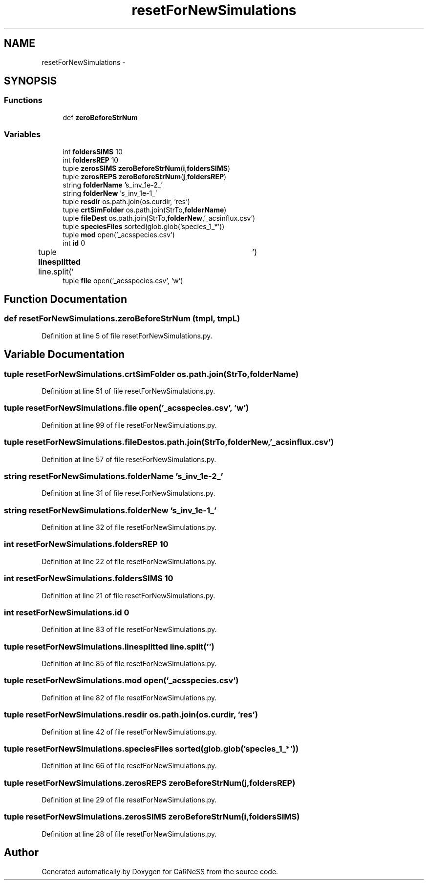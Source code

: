 .TH "resetForNewSimulations" 3 "Wed Apr 3 2013" "Version 3.2 (20130403.51)" "CaRNeSS" \" -*- nroff -*-
.ad l
.nh
.SH NAME
resetForNewSimulations \- 
.SH SYNOPSIS
.br
.PP
.SS "Functions"

.in +1c
.ti -1c
.RI "def \fBzeroBeforeStrNum\fP"
.br
.in -1c
.SS "Variables"

.in +1c
.ti -1c
.RI "int \fBfoldersSIMS\fP 10"
.br
.ti -1c
.RI "int \fBfoldersREP\fP 10"
.br
.ti -1c
.RI "tuple \fBzerosSIMS\fP \fBzeroBeforeStrNum\fP(\fBi\fP,\fBfoldersSIMS\fP)"
.br
.ti -1c
.RI "tuple \fBzerosREPS\fP \fBzeroBeforeStrNum\fP(\fBj\fP,\fBfoldersREP\fP)"
.br
.ti -1c
.RI "string \fBfolderName\fP 's_inv_1e-2_'"
.br
.ti -1c
.RI "string \fBfolderNew\fP 's_inv_1e-1_'"
.br
.ti -1c
.RI "tuple \fBresdir\fP os\&.path\&.join(os\&.curdir, 'res')"
.br
.ti -1c
.RI "tuple \fBcrtSimFolder\fP os\&.path\&.join(StrTo,\fBfolderName\fP)"
.br
.ti -1c
.RI "tuple \fBfileDest\fP os\&.path\&.join(StrTo,\fBfolderNew\fP,'_acsinflux\&.csv')"
.br
.ti -1c
.RI "tuple \fBspeciesFiles\fP sorted(glob\&.glob('species_1_*'))"
.br
.ti -1c
.RI "tuple \fBmod\fP open('_acsspecies\&.csv')"
.br
.ti -1c
.RI "int \fBid\fP 0"
.br
.ti -1c
.RI "tuple \fBlinesplitted\fP line\&.split('\\t')"
.br
.ti -1c
.RI "tuple \fBfile\fP open('_acsspecies\&.csv', 'w')"
.br
.in -1c
.SH "Function Documentation"
.PP 
.SS "def resetForNewSimulations\&.zeroBeforeStrNum (tmpl, tmpL)"

.PP
Definition at line 5 of file resetForNewSimulations\&.py\&.
.SH "Variable Documentation"
.PP 
.SS "tuple resetForNewSimulations\&.crtSimFolder os\&.path\&.join(StrTo,\fBfolderName\fP)"

.PP
Definition at line 51 of file resetForNewSimulations\&.py\&.
.SS "tuple resetForNewSimulations\&.file open('_acsspecies\&.csv', 'w')"

.PP
Definition at line 99 of file resetForNewSimulations\&.py\&.
.SS "tuple resetForNewSimulations\&.fileDest os\&.path\&.join(StrTo,\fBfolderNew\fP,'_acsinflux\&.csv')"

.PP
Definition at line 57 of file resetForNewSimulations\&.py\&.
.SS "string resetForNewSimulations\&.folderName 's_inv_1e-2_'"

.PP
Definition at line 31 of file resetForNewSimulations\&.py\&.
.SS "string resetForNewSimulations\&.folderNew 's_inv_1e-1_'"

.PP
Definition at line 32 of file resetForNewSimulations\&.py\&.
.SS "int resetForNewSimulations\&.foldersREP 10"

.PP
Definition at line 22 of file resetForNewSimulations\&.py\&.
.SS "int resetForNewSimulations\&.foldersSIMS 10"

.PP
Definition at line 21 of file resetForNewSimulations\&.py\&.
.SS "int resetForNewSimulations\&.id 0"

.PP
Definition at line 83 of file resetForNewSimulations\&.py\&.
.SS "tuple resetForNewSimulations\&.linesplitted line\&.split('\\t')"

.PP
Definition at line 85 of file resetForNewSimulations\&.py\&.
.SS "tuple resetForNewSimulations\&.mod open('_acsspecies\&.csv')"

.PP
Definition at line 82 of file resetForNewSimulations\&.py\&.
.SS "tuple resetForNewSimulations\&.resdir os\&.path\&.join(os\&.curdir, 'res')"

.PP
Definition at line 42 of file resetForNewSimulations\&.py\&.
.SS "tuple resetForNewSimulations\&.speciesFiles sorted(glob\&.glob('species_1_*'))"

.PP
Definition at line 66 of file resetForNewSimulations\&.py\&.
.SS "tuple resetForNewSimulations\&.zerosREPS \fBzeroBeforeStrNum\fP(\fBj\fP,\fBfoldersREP\fP)"

.PP
Definition at line 29 of file resetForNewSimulations\&.py\&.
.SS "tuple resetForNewSimulations\&.zerosSIMS \fBzeroBeforeStrNum\fP(\fBi\fP,\fBfoldersSIMS\fP)"

.PP
Definition at line 28 of file resetForNewSimulations\&.py\&.
.SH "Author"
.PP 
Generated automatically by Doxygen for CaRNeSS from the source code\&.
